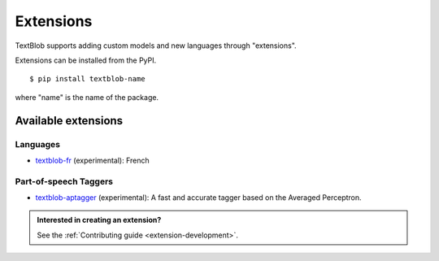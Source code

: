 .. _extensions:

**********
Extensions
**********

TextBlob supports adding custom models and new languages through "extensions".

Extensions can be installed from the PyPI. ::

    $ pip install textblob-name

where "name" is the name of the package.


Available extensions
====================

Languages
---------

* `textblob-fr <https://github.com/sloria/textblob-fr>`_ (experimental): French

Part-of-speech Taggers
----------------------

* `textblob-aptagger <https://github.com/sloria/textblob-aptagger>`_ (experimental): A fast and accurate tagger based on the Averaged Perceptron.


.. admonition:: Interested in creating an extension?

    See the :ref:`Contributing guide <extension-development>`.
